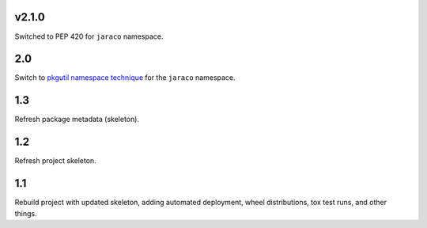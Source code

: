 v2.1.0
======

Switched to PEP 420 for ``jaraco`` namespace.

2.0
===

Switch to `pkgutil namespace technique
<https://packaging.python.org/guides/packaging-namespace-packages/#pkgutil-style-namespace-packages>`_
for the ``jaraco`` namespace.

1.3
===

Refresh package metadata (skeleton).

1.2
===

Refresh project skeleton.

1.1
===

Rebuild project with updated skeleton, adding automated deployment,
wheel distributions, tox test runs, and other things.
